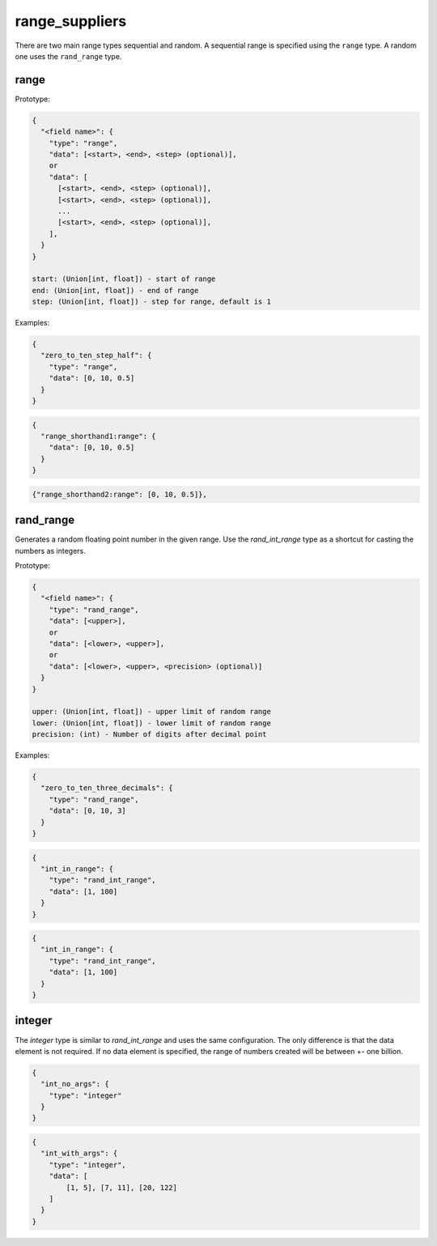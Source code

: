 range_suppliers
---------------

There are two main range types sequential and random.  A sequential range is
specified using the ``range`` type.  A random one uses the ``rand_range`` type.

range
^^^^^

Prototype:

.. code-block:: python

    {
      "<field name>": {
        "type": "range",
        "data": [<start>, <end>, <step> (optional)],
        or
        "data": [
          [<start>, <end>, <step> (optional)],
          [<start>, <end>, <step> (optional)],
          ...
          [<start>, <end>, <step> (optional)],
        ],
      }
    }

    start: (Union[int, float]) - start of range
    end: (Union[int, float]) - end of range
    step: (Union[int, float]) - step for range, default is 1

Examples:

.. code-block:: json

    {
      "zero_to_ten_step_half": {
        "type": "range",
        "data": [0, 10, 0.5]
      }
    }

.. code-block:: json

    {
      "range_shorthand1:range": {
        "data": [0, 10, 0.5]
      }
    }

.. code-block:: json

    {"range_shorthand2:range": [0, 10, 0.5]},

rand_range
^^^^^^^^^^

Generates a random floating point number in the given range. Use the `rand_int_range` type as a shortcut for casting
the numbers as integers.

Prototype:

.. code-block:: python

    {
      "<field name>": {
        "type": "rand_range",
        "data": [<upper>],
        or
        "data": [<lower>, <upper>],
        or
        "data": [<lower>, <upper>, <precision> (optional)]
      }
    }

    upper: (Union[int, float]) - upper limit of random range
    lower: (Union[int, float]) - lower limit of random range
    precision: (int) - Number of digits after decimal point

Examples:

.. code-block:: json

    {
      "zero_to_ten_three_decimals": {
        "type": "rand_range",
        "data": [0, 10, 3]
      }
    }

.. code-block:: json

    {
      "int_in_range": {
        "type": "rand_int_range",
        "data": [1, 100]
      }
    }

.. code-block:: json

    {
      "int_in_range": {
        "type": "rand_int_range",
        "data": [1, 100]
      }
    }

integer
^^^^^^^

The `integer` type is similar to `rand_int_range` and uses the same configuration. The only difference is that the
data element is not required. If no data element is specified, the range of numbers created will be between +- one
billion.

.. code-block:: json

    {
      "int_no_args": {
        "type": "integer"
      }
    }


.. code-block:: json

    {
      "int_with_args": {
        "type": "integer",
        "data": [
            [1, 5], [7, 11], [20, 122]
        ]
      }
    }

